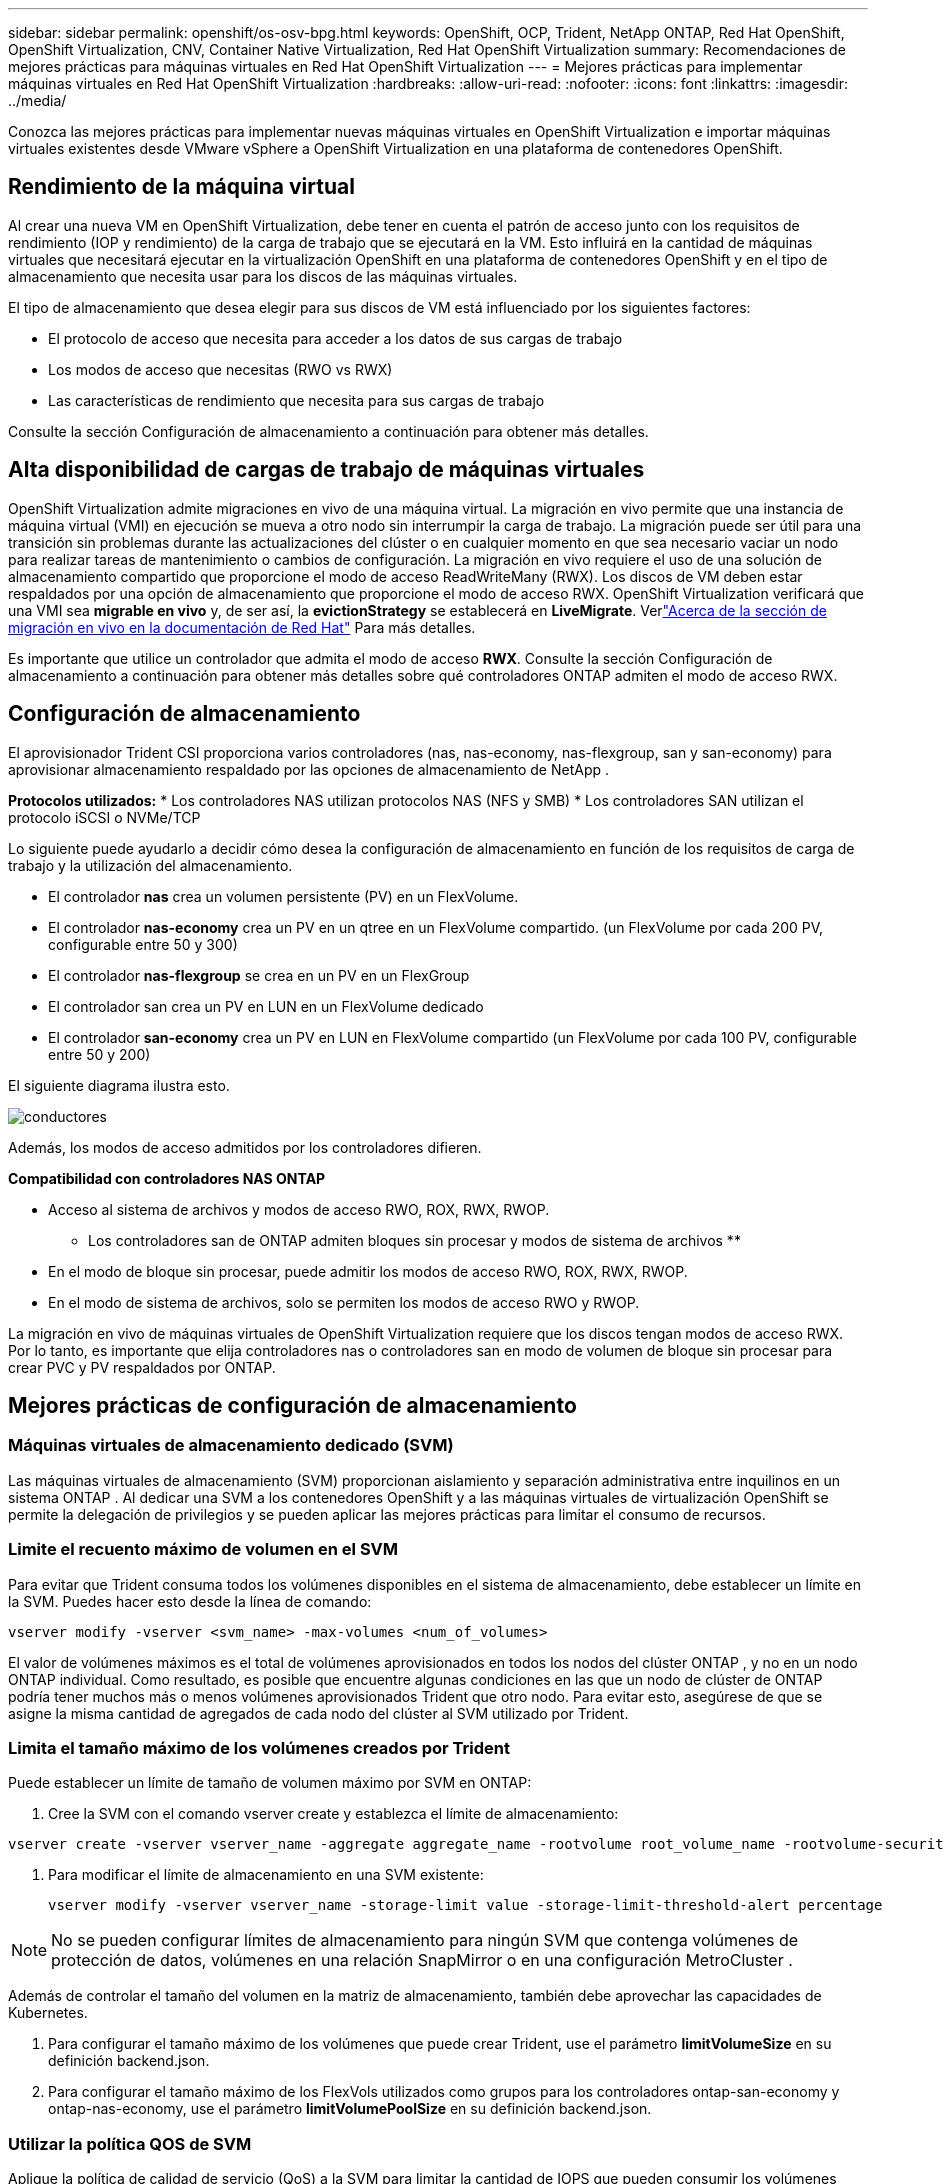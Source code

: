 ---
sidebar: sidebar 
permalink: openshift/os-osv-bpg.html 
keywords: OpenShift, OCP, Trident, NetApp ONTAP, Red Hat OpenShift, OpenShift Virtualization, CNV, Container Native Virtualization, Red Hat OpenShift Virtualization 
summary: Recomendaciones de mejores prácticas para máquinas virtuales en Red Hat OpenShift Virtualization 
---
= Mejores prácticas para implementar máquinas virtuales en Red Hat OpenShift Virtualization
:hardbreaks:
:allow-uri-read: 
:nofooter: 
:icons: font
:linkattrs: 
:imagesdir: ../media/


[role="lead"]
Conozca las mejores prácticas para implementar nuevas máquinas virtuales en OpenShift Virtualization e importar máquinas virtuales existentes desde VMware vSphere a OpenShift Virtualization en una plataforma de contenedores OpenShift.



== Rendimiento de la máquina virtual

Al crear una nueva VM en OpenShift Virtualization, debe tener en cuenta el patrón de acceso junto con los requisitos de rendimiento (IOP y rendimiento) de la carga de trabajo que se ejecutará en la VM.  Esto influirá en la cantidad de máquinas virtuales que necesitará ejecutar en la virtualización OpenShift en una plataforma de contenedores OpenShift y en el tipo de almacenamiento que necesita usar para los discos de las máquinas virtuales.

El tipo de almacenamiento que desea elegir para sus discos de VM está influenciado por los siguientes factores:

* El protocolo de acceso que necesita para acceder a los datos de sus cargas de trabajo
* Los modos de acceso que necesitas (RWO vs RWX)
* Las características de rendimiento que necesita para sus cargas de trabajo


Consulte la sección Configuración de almacenamiento a continuación para obtener más detalles.



== Alta disponibilidad de cargas de trabajo de máquinas virtuales

OpenShift Virtualization admite migraciones en vivo de una máquina virtual.  La migración en vivo permite que una instancia de máquina virtual (VMI) en ejecución se mueva a otro nodo sin interrumpir la carga de trabajo.  La migración puede ser útil para una transición sin problemas durante las actualizaciones del clúster o en cualquier momento en que sea necesario vaciar un nodo para realizar tareas de mantenimiento o cambios de configuración.  La migración en vivo requiere el uso de una solución de almacenamiento compartido que proporcione el modo de acceso ReadWriteMany (RWX).  Los discos de VM deben estar respaldados por una opción de almacenamiento que proporcione el modo de acceso RWX.  OpenShift Virtualization verificará que una VMI sea **migrable en vivo** y, de ser así, la **evictionStrategy** se establecerá en **LiveMigrate**. Verlink:https://docs.openshift.com/container-platform/latest/virt/live_migration/virt-about-live-migration.html["Acerca de la sección de migración en vivo en la documentación de Red Hat"] Para más detalles.

Es importante que utilice un controlador que admita el modo de acceso **RWX**.  Consulte la sección Configuración de almacenamiento a continuación para obtener más detalles sobre qué controladores ONTAP admiten el modo de acceso RWX.



== Configuración de almacenamiento

El aprovisionador Trident CSI proporciona varios controladores (nas, nas-economy, nas-flexgroup, san y san-economy) para aprovisionar almacenamiento respaldado por las opciones de almacenamiento de NetApp .

**Protocolos utilizados:** * Los controladores NAS utilizan protocolos NAS (NFS y SMB) * Los controladores SAN utilizan el protocolo iSCSI o NVMe/TCP

Lo siguiente puede ayudarlo a decidir cómo desea la configuración de almacenamiento en función de los requisitos de carga de trabajo y la utilización del almacenamiento.

* El controlador **nas** crea un volumen persistente (PV) en un FlexVolume.
* El controlador **nas-economy** crea un PV en un qtree en un FlexVolume compartido.  (un FlexVolume por cada 200 PV, configurable entre 50 y 300)
* El controlador **nas-flexgroup** se crea en un PV en un FlexGroup
* El controlador san crea un PV en LUN en un FlexVolume dedicado
* El controlador **san-economy** crea un PV en LUN en FlexVolume compartido (un FlexVolume por cada 100 PV, configurable entre 50 y 200)


El siguiente diagrama ilustra esto.

image::redhat-openshift-bpg-001.png[conductores]

Además, los modos de acceso admitidos por los controladores difieren.

**Compatibilidad con controladores NAS ONTAP **

* Acceso al sistema de archivos y modos de acceso RWO, ROX, RWX, RWOP.


** Los controladores san de ONTAP admiten bloques sin procesar y modos de sistema de archivos **

* En el modo de bloque sin procesar, puede admitir los modos de acceso RWO, ROX, RWX, RWOP.
* En el modo de sistema de archivos, solo se permiten los modos de acceso RWO y RWOP.


La migración en vivo de máquinas virtuales de OpenShift Virtualization requiere que los discos tengan modos de acceso RWX.  Por lo tanto, es importante que elija controladores nas o controladores san en modo de volumen de bloque sin procesar para crear PVC y PV respaldados por ONTAP.



== **Mejores prácticas de configuración de almacenamiento**



=== **Máquinas virtuales de almacenamiento dedicado (SVM)**

Las máquinas virtuales de almacenamiento (SVM) proporcionan aislamiento y separación administrativa entre inquilinos en un sistema ONTAP .  Al dedicar una SVM a los contenedores OpenShift y a las máquinas virtuales de virtualización OpenShift se permite la delegación de privilegios y se pueden aplicar las mejores prácticas para limitar el consumo de recursos.



=== **Limite el recuento máximo de volumen en el SVM**

Para evitar que Trident consuma todos los volúmenes disponibles en el sistema de almacenamiento, debe establecer un límite en la SVM.  Puedes hacer esto desde la línea de comando:

[source, cli]
----
vserver modify -vserver <svm_name> -max-volumes <num_of_volumes>
----
El valor de volúmenes máximos es el total de volúmenes aprovisionados en todos los nodos del clúster ONTAP , y no en un nodo ONTAP individual.  Como resultado, es posible que encuentre algunas condiciones en las que un nodo de clúster de ONTAP podría tener muchos más o menos volúmenes aprovisionados Trident que otro nodo.  Para evitar esto, asegúrese de que se asigne la misma cantidad de agregados de cada nodo del clúster al SVM utilizado por Trident.



=== **Limita el tamaño máximo de los volúmenes creados por Trident**

Puede establecer un límite de tamaño de volumen máximo por SVM en ONTAP:

. Cree la SVM con el comando vserver create y establezca el límite de almacenamiento:


[source, cli]
----
vserver create -vserver vserver_name -aggregate aggregate_name -rootvolume root_volume_name -rootvolume-security-style {unix|ntfs|mixed} -storage-limit value
----
. Para modificar el límite de almacenamiento en una SVM existente:
+
[source, cli]
----
vserver modify -vserver vserver_name -storage-limit value -storage-limit-threshold-alert percentage
----



NOTE: No se pueden configurar límites de almacenamiento para ningún SVM que contenga volúmenes de protección de datos, volúmenes en una relación SnapMirror o en una configuración MetroCluster .

Además de controlar el tamaño del volumen en la matriz de almacenamiento, también debe aprovechar las capacidades de Kubernetes.

. Para configurar el tamaño máximo de los volúmenes que puede crear Trident, use el parámetro **limitVolumeSize** en su definición backend.json.
. Para configurar el tamaño máximo de los FlexVols utilizados como grupos para los controladores ontap-san-economy y ontap-nas-economy, use el parámetro **limitVolumePoolSize** en su definición backend.json.




=== **Utilizar la política QOS de SVM**

Aplique la política de calidad de servicio (QoS) a la SVM para limitar la cantidad de IOPS que pueden consumir los volúmenes aprovisionados por Trident .  Esto ayuda a evitar que las cargas de trabajo que utilizan almacenamiento aprovisionado Trident afecten las cargas de trabajo fuera de Trident SVM.

Los grupos de políticas de QoS de ONTAP proporcionan opciones de QoS para volúmenes y permiten a los usuarios definir el límite de rendimiento para una o más cargas de trabajo.  Para obtener más información sobre los grupos de políticas de QoS, consultelink:https://docs.netapp.com/us-en/ontap-cli/index.html["Comandos QoS de ONTAP 9.15"]



=== **Limita el acceso a los recursos de almacenamiento a los miembros del clúster de Kubernetes**

**Usar espacios de nombres** Limitar el acceso a los volúmenes NFS y LUN iSCSI creados por Trident es un componente fundamental de la postura de seguridad para su implementación de Kubernetes.  Al hacerlo, se evita que los hosts que no forman parte del clúster de Kubernetes accedan a los volúmenes y potencialmente modifiquen los datos de forma inesperada.

Además, un proceso en un contenedor puede acceder al almacenamiento montado en el host, pero que no está destinado al contenedor.  El uso de espacios de nombres para proporcionar un límite lógico a los recursos puede evitar este problema.  Sin embargo,

Es importante comprender que los espacios de nombres son el límite lógico de los recursos en Kubernetes.  Por lo tanto, es fundamental garantizar que se utilicen espacios de nombres para proporcionar separación cuando sea apropiado.  Sin embargo, los contenedores privilegiados se ejecutan con muchos más permisos a nivel de host de lo normal.  Por lo tanto, deshabilite esta capacidad utilizandolink:https://kubernetes.io/docs/concepts/policy/pod-security-policy/["políticas de seguridad de pods"] .

**Utilice una política de exportación dedicada** Para las implementaciones de OpenShift que tienen nodos de infraestructura dedicados u otros nodos que no pueden programar aplicaciones de usuario, se deben usar políticas de exportación independientes para limitar aún más el acceso a los recursos de almacenamiento.  Esto incluye la creación de una política de exportación para los servicios que se implementan en esos nodos de infraestructura (por ejemplo, los servicios de métricas y registro de OpenShift) y las aplicaciones estándar que se implementan en nodos que no son de infraestructura.

Trident puede crear y gestionar automáticamente políticas de exportación.  De esta manera, Trident limita el acceso a los volúmenes que aprovisiona a los nodos del clúster de Kubernetes y simplifica la adición o eliminación de nodos.

Pero si decide crear una política de exportación manualmente, complétela con una o más reglas de exportación que procesen cada solicitud de acceso a nodo.

**Deshabilitar showmount para la aplicación SVM** Un pod implementado en el clúster Kubernetes puede emitir el comando showmount -e contra el LIF de datos y recibir una lista de montajes disponibles, incluidos aquellos a los que no tiene acceso.  Para evitar esto, deshabilite la función showmount utilizando la siguiente CLI:

[source, cli]
----
vserver nfs modify -vserver <svm_name> -showmount disabled
----

NOTE: Para obtener detalles adicionales sobre las mejores prácticas para la configuración del almacenamiento y el uso de Trident , reviselink:https://docs.netapp.com/us-en/trident/["Documentación de Trident"]



== **Virtualización OpenShift: Guía de ajuste y escalado**

Red Hat ha documentadolink:https://docs.openshift.com/container-platform/latest/scalability_and_performance/recommended-performance-scale-practices/recommended-control-plane-practices.html["Recomendaciones y limitaciones de escalamiento de clústeres de OpenShift"] .

Además, también han documentadolink:https://access.redhat.com/articles/6994974]["Guía de ajuste de virtualización de OpenShift"] ylink:https://access.redhat.com/articles/6571671["Límites admitidos para OpenShift Virtualization 4.x"] .


NOTE: Se requiere una suscripción activa a Red Hat para acceder al contenido mencionado anteriormente.

La guía de ajuste contiene información sobre muchos parámetros de ajuste, incluidos:

* Ajuste de parámetros para crear muchas máquinas virtuales a la vez o en lotes grandes
* Migración en vivo de máquinas virtuales
* link:https://docs.openshift.com/container-platform/latest/virt/vm_networking/virt-dedicated-network-live-migration.html["Configuración de una red dedicada para la migración en vivo"]
* Personalizar una plantilla de VM incluyendo un tipo de carga de trabajo


Los límites admitidos documentan los máximos de objetos probados al ejecutar máquinas virtuales en OpenShift

**Máximos de máquinas virtuales incluidos**

* Máximo de CPU virtuales por máquina virtual
* Memoria máxima y mínima por máquina virtual
* Tamaño máximo de disco único por máquina virtual
* Número máximo de discos conectables en caliente por máquina virtual


**Máximos de host incluidos** * Migraciones en vivo simultáneas (por nodo y por clúster)

**Máximos del clúster incluidos** * Número máximo de máquinas virtuales definidas



=== **Migración de máquinas virtuales desde el entorno VMware**

Migration ToolKit for OpenShift Virtualization es un operador proporcionado por Red Hat disponible en OperatorHub de OpenShift Container Platform.  Esta herramienta se puede utilizar para migrar máquinas virtuales de vSphere, Red Hat Virtualization, OpenStack y OpenShift Virtualization.

Los detalles sobre la migración de máquinas virtuales desde VSphere se pueden encontrar enlink:osv-workflow-vm-migration-mtv.html["Flujos de trabajo > Virtualización de Red Hat OpenShift con NetApp ONTAP"]

Puede configurar límites para varios parámetros desde la CLI o desde la consola web de migración.  A continuación se muestran algunos ejemplos.

. Migraciones máximas de máquinas virtuales simultáneas Establece la cantidad máxima de máquinas virtuales que se pueden migrar simultáneamente.  El valor predeterminado es 20 máquinas virtuales.
. Intervalo de precopia (minutos) Controla el intervalo en el que se solicita una nueva instantánea antes de iniciar una migración cálida.  El valor predeterminado es 60 minutos.
. Intervalo de sondeo de instantáneas (segundos) Determina la frecuencia con la que el sistema verifica el estado de la creación o eliminación de instantáneas durante la migración tibia de oVirt.  El valor predeterminado es 10 segundos.


Si está migrando más de 10 máquinas virtuales desde un host ESXi en el mismo plan de migración, debe aumentar la memoria del servicio NFC del host.  De lo contrario, la migración fallará porque la memoria del servicio NFC está limitada a 10 conexiones paralelas.  Para obtener detalles adicionales, consulte la documentación de Red Hat:link:https://docs.redhat.com/en/documentation/migration_toolkit_for_virtualization/2.6/html/installing_and_using_the_migration_toolkit_for_virtualization/prerequisites_mtv#increasing-nfc-memory-vmware-host_mtv["Aumentar la memoria del servicio NFC de un host ESXi"]

A continuación se muestra una migración paralela exitosa de 10 máquinas virtuales del mismo host en VSphere a OpenShift Virtualization utilizando Migration Toolkit for Virtualization.

**Máquinas virtuales en el mismo host ESXi**

image::redhat-openshift-bpg-002-a.png[máquinas virtuales en el mismo host]

**Primero se crea un plan para migrar 10 máquinas virtuales desde VMware**

image::redhat-openshift-bpg-002.png[plan de migración]

**El plan de migración ha comenzado a ejecutarse**

image::redhat-openshift-bpg-003.png[plan de migración en ejecución]

**Las 10 máquinas virtuales se han migrado correctamente**

image::redhat-openshift-bpg-004.png[plan de migración exitoso]

**Las 10 máquinas virtuales están en estado de ejecución en OpenShift Virtualization**

image::redhat-openshift-bpg-005.png[máquinas virtuales migradas en ejecución]
